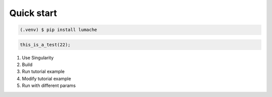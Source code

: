 
Quick start
===========


.. code-block:: console

   (.venv) $ pip install lumache


.. code-block:: c++

   this_is_a_test(22);


1. Use Singularity
2. Build
3. Run tutorial example
4. Modify tutorial example
5. Run with different params

